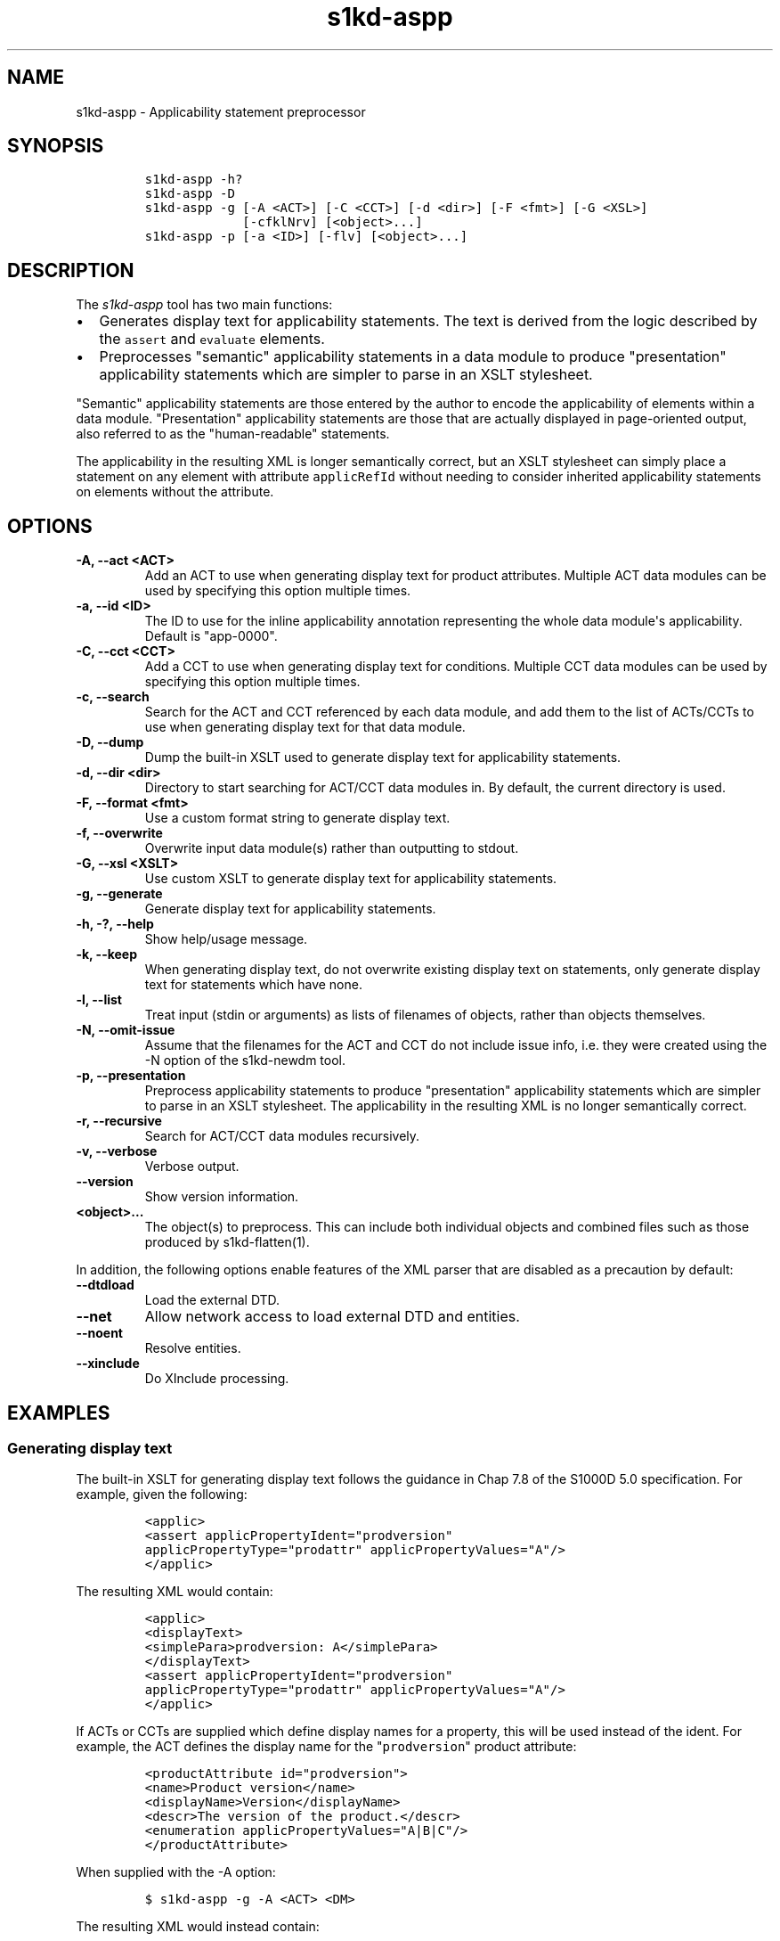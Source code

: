 .\" Automatically generated by Pandoc 2.3.1
.\"
.TH "s1kd\-aspp" "1" "2019\-10\-04" "" "s1kd\-tools"
.hy
.SH NAME
.PP
s1kd\-aspp \- Applicability statement preprocessor
.SH SYNOPSIS
.IP
.nf
\f[C]
s1kd\-aspp\ \-h?
s1kd\-aspp\ \-D
s1kd\-aspp\ \-g\ [\-A\ <ACT>]\ [\-C\ <CCT>]\ [\-d\ <dir>]\ [\-F\ <fmt>]\ [\-G\ <XSL>]
\ \ \ \ \ \ \ \ \ \ \ \ \ [\-cfklNrv]\ [<object>...]
s1kd\-aspp\ \-p\ [\-a\ <ID>]\ [\-flv]\ [<object>...]
\f[]
.fi
.SH DESCRIPTION
.PP
The \f[I]s1kd\-aspp\f[] tool has two main functions:
.IP \[bu] 2
Generates display text for applicability statements.
The text is derived from the logic described by the \f[C]assert\f[] and
\f[C]evaluate\f[] elements.
.IP \[bu] 2
Preprocesses "semantic" applicability statements in a data module to
produce "presentation" applicability statements which are simpler to
parse in an XSLT stylesheet.
.PP
"Semantic" applicability statements are those entered by the author to
encode the applicability of elements within a data module.
"Presentation" applicability statements are those that are actually
displayed in page\-oriented output, also referred to as the
"human\-readable" statements.
.PP
The applicability in the resulting XML is longer semantically correct,
but an XSLT stylesheet can simply place a statement on any element with
attribute \f[C]applicRefId\f[] without needing to consider inherited
applicability statements on elements without the attribute.
.SH OPTIONS
.TP
.B \-A, \-\-act <ACT>
Add an ACT to use when generating display text for product attributes.
Multiple ACT data modules can be used by specifying this option multiple
times.
.RS
.RE
.TP
.B \-a, \-\-id <ID>
The ID to use for the inline applicability annotation representing the
whole data module\[aq]s applicability.
Default is "app\-0000".
.RS
.RE
.TP
.B \-C, \-\-cct <CCT>
Add a CCT to use when generating display text for conditions.
Multiple CCT data modules can be used by specifying this option multiple
times.
.RS
.RE
.TP
.B \-c, \-\-search
Search for the ACT and CCT referenced by each data module, and add them
to the list of ACTs/CCTs to use when generating display text for that
data module.
.RS
.RE
.TP
.B \-D, \-\-dump
Dump the built\-in XSLT used to generate display text for applicability
statements.
.RS
.RE
.TP
.B \-d, \-\-dir <dir>
Directory to start searching for ACT/CCT data modules in.
By default, the current directory is used.
.RS
.RE
.TP
.B \-F, \-\-format <fmt>
Use a custom format string to generate display text.
.RS
.RE
.TP
.B \-f, \-\-overwrite
Overwrite input data module(s) rather than outputting to stdout.
.RS
.RE
.TP
.B \-G, \-\-xsl <XSLT>
Use custom XSLT to generate display text for applicability statements.
.RS
.RE
.TP
.B \-g, \-\-generate
Generate display text for applicability statements.
.RS
.RE
.TP
.B \-h, \-?, \-\-help
Show help/usage message.
.RS
.RE
.TP
.B \-k, \-\-keep
When generating display text, do not overwrite existing display text on
statements, only generate display text for statements which have none.
.RS
.RE
.TP
.B \-l, \-\-list
Treat input (stdin or arguments) as lists of filenames of objects,
rather than objects themselves.
.RS
.RE
.TP
.B \-N, \-\-omit\-issue
Assume that the filenames for the ACT and CCT do not include issue info,
i.e.
they were created using the \-N option of the s1kd\-newdm tool.
.RS
.RE
.TP
.B \-p, \-\-presentation
Preprocess applicability statements to produce "presentation"
applicability statements which are simpler to parse in an XSLT
stylesheet.
The applicability in the resulting XML is no longer semantically
correct.
.RS
.RE
.TP
.B \-r, \-\-recursive
Search for ACT/CCT data modules recursively.
.RS
.RE
.TP
.B \-v, \-\-verbose
Verbose output.
.RS
.RE
.TP
.B \-\-version
Show version information.
.RS
.RE
.TP
.B <object>...
The object(s) to preprocess.
This can include both individual objects and combined files such as
those produced by s1kd\-flatten(1).
.RS
.RE
.PP
In addition, the following options enable features of the XML parser
that are disabled as a precaution by default:
.TP
.B \-\-dtdload
Load the external DTD.
.RS
.RE
.TP
.B \-\-net
Allow network access to load external DTD and entities.
.RS
.RE
.TP
.B \-\-noent
Resolve entities.
.RS
.RE
.TP
.B \-\-xinclude
Do XInclude processing.
.RS
.RE
.SH EXAMPLES
.SS Generating display text
.PP
The built\-in XSLT for generating display text follows the guidance in
Chap 7.8 of the S1000D 5.0 specification.
For example, given the following:
.IP
.nf
\f[C]
<applic>
<assert\ applicPropertyIdent="prodversion"
applicPropertyType="prodattr"\ applicPropertyValues="A"/>
</applic>
\f[]
.fi
.PP
The resulting XML would contain:
.IP
.nf
\f[C]
<applic>
<displayText>
<simplePara>prodversion:\ A</simplePara>
</displayText>
<assert\ applicPropertyIdent="prodversion"
applicPropertyType="prodattr"\ applicPropertyValues="A"/>
</applic>
\f[]
.fi
.PP
If ACTs or CCTs are supplied which define display names for a property,
this will be used instead of the ident.
For example, the ACT defines the display name for the
"\f[C]prodversion\f[]" product attribute:
.IP
.nf
\f[C]
<productAttribute\ id="prodversion">
<name>Product\ version</name>
<displayName>Version</displayName>
<descr>The\ version\ of\ the\ product.</descr>
<enumeration\ applicPropertyValues="A|B|C"/>
</productAttribute>
\f[]
.fi
.PP
When supplied with the \-A option:
.IP
.nf
\f[C]
$\ s1kd\-aspp\ \-g\ \-A\ <ACT>\ <DM>
\f[]
.fi
.PP
The resulting XML would instead contain:
.IP
.nf
\f[C]
<applic>
<displayText>
<simplePara>Version:\ A</simplePara>
<assert\ applicPropertyIdent="prodversion"
applicPropertyType="prodattr"\ applicPropertyValues="A"/>
</displayText>
</applic>
\f[]
.fi
.PP
The methods for generating display text can be changed by supplying a
custom XSLT script with the \-G option.
The \-D option can be used to dump the built\-in XSLT as a starting
point for a custom script.
An identity template is automatically added to the script, equivalent to
the following:
.IP
.nf
\f[C]
<xsl:template\ match="\@*|node()">
<xsl:copy>
<xsl:apply\-templates\ select="\@*|node()"/>
</xsl:copy>
</xsl:template>
\f[]
.fi
.PP
This means any elements or attributes not matched by a more specific
template in the script are copied.
.SS Display text format string (\-F)
.PP
The \-F option allows for simple customizations to generated display
text without needing to create a custom XSLT script (\-G).
The string determines the format of the display text of each
\f[C]<assert>\f[] element in the annotation.
.PP
The following variables can be used within the format string:
.TP
.B %name%
The name of the property.
.RS
.RE
.TP
.B %values%
The applicable value(s) of the property.
.RS
.RE
.PP
For example:
.IP
.nf
\f[C]
$\ s1kd\-aspp\ \-g\ <DM>
\&...
<applic>
<displayText>
<simplePara>Version:\ A</simplePara>
</displayText>
<assert\ applicPropertyIdent="version"\ applicPropertyType="prodattr"
applicPropertyValues="A"/>
</applic>
\&...

$\ s1kd\-aspp\ \-F\ \[aq]%name%\ =\ %values%\[aq]\ \-g\ <DM>
\&...
<applic>
<displayText>
<simplePara>Version\ =\ A</simplePara>
</displayText>
<assert\ applicPropertyIdent="version"\ applicPropertyType="prodattr"
applicPropertyValues="A"/>
</applic>
\&...
\f[]
.fi
.SS Creating presentation applicability statements
.PP
Given the following:
.IP
.nf
\f[C]
<dmodule>
<identAndStatusSection>
<dmAddress>...</dmAddress>
<dmStatus>
\&...
<applic>
<displayText>
<simplePara>A\ or\ B</simplePara>
</displayText>
</applic>
\&...
</dmStatus>
</identAndStatusSection>
<content>
<referencedApplicGroup>
<applic\ id="app\-B">
<displayText>
<simplePara>B</simplePara>
</displayText>
</applic>
</referencedApplicGroup>
<procedure>
<preliminaryRqmts>...</preliminaryRqmts>
<mainProcedure>
<proceduralStep>
<para>This\ step\ is\ applicable\ to\ A\ or\ B.</para>
</proceduralStep>
<proceduralStep\ applicRefId="app\-B">
<para>This\ step\ is\ applicable\ to\ B\ only.</para>
</proceduralStep>
<proceduralStep\ applicRefId="app\-B">
<para>This\ step\ is\ also\ applicable\ to\ B\ only.</para>
</proceduralStep>
<proceduralStep>
<para>This\ step\ is\ also\ applicable\ to\ A\ or\ B.</para>
</proceduralStep>
</mainProcedure>
<closeRqmts>...</closeRqmts>
</procedure>
</content>
</dmodule>
\f[]
.fi
.PP
Applicability statements should be displayed whenever applicability
changes:
.IP "1." 3
This step is applicable to A or B.
.IP "2." 3
\f[I]Applicable to: B\f[]
.RS 4
.PP
This step is applicable to B only.
.RE
.IP "3." 3
This step is also applicable to B only.
.IP "4." 3
\f[I]Applicable to: A or B\f[]
.RS 4
.PP
This step is also applicable to A or B.
.RE
.PP
There are two parts which are difficult to do in an XSLT stylesheet:
.IP \[bu] 2
No statement is shown on Step 3 despite having attribute
\f[C]applicRefId\f[] because the applicability has not changed since the
last statement on Step 2.
.IP \[bu] 2
A statement is shown on Step 4 despite not having attribute
\f[C]applicRefId\f[] because the applicability has changed back to that
of the whole data module.
.PP
Using the s1kd\-aspp tool, the above XML would produce the following
output:
.IP
.nf
\f[C]
<dmodule>
<identAndStatusSection>
<dmAddress>...</dmAddress>
<dmStatus>
\&...
<applic>
<displayText>
<simplePara>A\ or\ B</simplePara>
</displayText>
</applic>
\&...
</dmStatus>
</identAndStatusSection>
<content>
<referencedApplicGroup>
<applic\ id="app\-B">
<displayText>
<simplePara>B</simplePara>
</displayText>
</applic>
<applic\ id="app\-0000">
<displayText>
<simplePara>A\ or\ B</simplePara>
</displayText>
</applic>
</referencedApplicGroup>
<procedure>
<preliminaryRqmts>...</preliminaryRqmts>
<mainProcedure>
<proceduralStep>
<para>This\ step\ is\ applicable\ to\ A\ or\ B.</para>
</proceduralStep>
<proceduralStep\ applicRefId="app\-B">
<para>This\ step\ is\ applicable\ to\ B\ only.</para>
</proceduralStep>
<proceduralStep>
<para>This\ step\ is\ also\ applicable\ to\ B\ only.</para>
</proceduralStep>
<proceduralStep\ applicRefId="app\-0000">
<para>This\ step\ is\ also\ applicable\ to\ A\ or\ B.</para>
</proceduralStep>
</mainProcedure>
</procedure>
</content>
</dmodule>
\f[]
.fi
.PP
With attribute \f[C]applicRefId\f[] only on those elements where a
statement should be shown, and an additional inline applicability to
represent the whole data module\[aq]s applicability.
This XML is semantically incorrect but easier for a stylesheet to
transform for page\-oriented output.
.SH AUTHORS
khzae.net.
